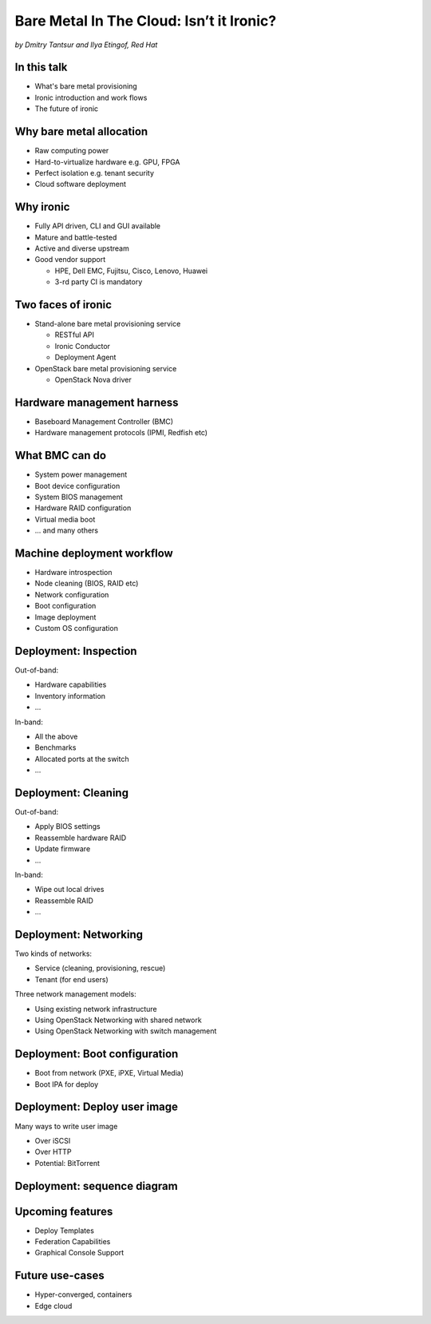 

Bare Metal In The Cloud: Isn’t it Ironic?
=========================================

*by Dmitry Tantsur and Ilya Etingof, Red Hat*

.. image:: Ironic_mascot_color.png
   :align: center
   :scale: 25%

In this talk
------------

* What's bare metal provisioning
* Ironic introduction and work flows
* The future of ironic

.. Things to talk about ^ (ietingof)

  In this talk we are going to explain bare metal management and
  why it is becoming increasingly important.

  We will go on introducing the ironic project, it's place on the cloud
  landscape and typical bare metal management work flow.

  In the end we will give you an idea what future holds for ironic.

Why bare metal allocation
-------------------------

* Raw computing power
* Hard-to-virtualize hardware e.g. GPU, FPGA
* Perfect isolation e.g. tenant security
* Cloud software deployment

.. Things to talk about ^ (ietingof)

  The original idea behind bare metal provisioning is to allow
  bare metal node allocation in the very similar was as a VM is
  allocated in the cloud.

  The reasons for bare metal allocation are many:

  * the workload may require the full power of bare metal
  * the workload may rely on special, non-virtualized hardware e.g. GPU
  * the workload operates on a sensitive data requiring perfect
    tenant isolation

  Over time another use-case has become quite dominant - the cloud
  infrastructure itself, especially in large clouds, needs to be managed
  including container orchestration systems.

Why ironic
----------

* Fully API driven, CLI and GUI available
* Mature and battle-tested
* Active and diverse upstream
* Good vendor support

  * HPE, Dell EMC, Fujitsu, Cisco, Lenovo, Huawei
  * 3-rd party CI is mandatory

.. Things to talk about ^ (ietingof)

  Ironic is a web service orchestrating bare metal provisioning.
  It's driven by REST API and is shipped with a CLI and GUI tools.

  Ironic is being used in production by many large and well-known
  OpenStack operators for five years now.

  That probably explains quite active upstream community and significant
  hardware vendor support.

Two faces of ironic
-------------------

* Stand-alone bare metal provisioning service

  + RESTful API
  + Ironic Conductor
  + Deployment Agent

* OpenStack bare metal provisioning service

  + OpenStack Nova driver

.. Things to talk about ^ (ietingof)

  Ironic project has been started as a fork of OpenStack Nova bare metal
  driver. It has become the mainstream bare metal provisioning service
  for OpenStack and has grown in functionality a great deal since then.

  Now days ironic has two faces: one is a general-purpose bare metal
  provisioning service that can be used stand-alone for whatever purpose
  and that consists of three parts:

  * The RESTful API service
  * The ironic service which orchestrates bare metal machines
  * The IPA which sometimes runs inside the bare metal machine
    being deployed to handle local tasks

 The other is the OpenStack Bare Metal service that also requires an OpenStack
 Compute (Nova) driver to schedule bare metal machines alongside VMs.

Hardware management harness
---------------------------

* Baseboard Management Controller (BMC)
* Hardware management protocols (IPMI, Redfish etc)

.. Things to talk about ^ (ietingof)

  More often than not, now days' computers, switches and storage devices
  that are designed for data centre use carry a small satellite computer
  which is always ON, connected to the network and, most importantly, has
  direct and quite intricate access to the main system's internals. This
  computer is known as BMC and it's heavily relied upon by ironic.

  The BMCs talk a specially designed protocol known as hardware management
  protocol. The contemporary mainstream protocol of this kind as known as
  Redfish, and it is rapidly replacing the IPMI protocol as well as many
  different vendor-specific protocols.

  Ironic supports many hardware management protocols via the abstraction
  layer called 'hardware type'.

What BMC can do
---------------

* System power management
* Boot device configuration
* System BIOS management
* Hardware RAID configuration
* Virtual media boot
* ... and many others

.. Things to talk about ^ (ietingof)

  Probably the most important operation on a bare metal machine is
  its power control. Meaning the ability to flip system power on/off
  and read current power state. All via BMC calls.

  Besides power, it is no less important to be able to change boot
  device and boot mode.

  More sophisticated and sort of optional features include the ability
  to manage BIOS settings, assemble hardware RAIDs, perform system
  boot from virtual local CD drive and many others

Machine deployment workflow
---------------------------

* Hardware introspection
* Node cleaning (BIOS, RAID etc)
* Network configuration
* Boot configuration
* Image deployment
* Custom OS configuration

.. Things to talk about ^ (ietingof)

  Let's follow ironic deploying typical bare metal machine. We will
  assume that the machine has a pretty functional BMC talking Redfish
  protocol.

  With this workflow we start with blank or previously used bare metal
  machine and end up with fully configured user OS running on the machine.

Deployment: Inspection
----------------------

Out-of-band:

* Hardware capabilities
* Inventory information
* ...

In-band:

* All the above
* Benchmarks
* Allocated ports at the switch
* ...

.. Things to talk about ^ (ietingof)

  Once ironic becomes aware of a node (meaning BMC network address,
  credentials) hardware inspection could be performed.

  During inspection multiple steps could be performed on the node
  in the form of in-band and out-of-band inspection.

  Out-of-band inspection helps gathering:

  * node hardware capabilities (can be used for scheduling)
  * inventory information

  In-band inspection runs ironic agent inside the system being inspected
  where it learns about on-board NICs, its MACs and pretty much anything
  the user want to run on the system.

  On top of that, IPA can snoop on the network leaning to which port
  on the switch the NIC is attached to.

  This information can be used at the subsequent steps of the deployment
  work flow.

Deployment: Cleaning
--------------------

Out-of-band:

* Apply BIOS settings
* Reassemble hardware RAID
* Update firmware
* ...

In-band:

* Wipe out local drives
* Reassemble RAID
* ...

.. Things to talk about ^ (ietingof)

  Automated cleaning is performed to ensure consistent and clean
  system.

  Much like inspection, during cleaning multiple steps could be performed
  on the node in the form of in-band and out-of-band cleaning.

  Out-of-band cleaning steps use BMC to set BIOS settings, assemble
  RAID, etc.

  In-band cleaning involves booting IPA ramdisk to wipe out local
  drives, assemble RAID and possibly many other things that can be done
  from within the system itself.

Deployment: Networking
----------------------

Two kinds of networks:

* Service (cleaning, provisioning, rescue)
* Tenant (for end users)

Three network management models:

* Using existing network infrastructure
* Using OpenStack Networking with shared network
* Using OpenStack Networking with switch management

.. Things to talk about ^ (dtantsur)

  Deployment security and bandwidth utilization could be the reasons
  why operators may want to move the node onto a dedicated network
  for deployment or cleaning.

  Ironic is integrated with OpenStack Neutron which has integration with
  certain hardware switches through Ansible and ML2 driver to move switch
  port from one network to the other during node transitioning through its
  life-cycle.

  If dedicated provisioning or cleaning network is used, ironic will
  move the node to it prior to booting.

Deployment: Boot configuration
------------------------------

* Boot from network (PXE, iPXE, Virtual Media)
* Boot IPA for deploy

.. Things to talk about ^ (dtantsur)

  Depending on the hardware capabilities, ironic can set up node
  and the surrounding infrastructure to boot the system over PXE.
  iPXE or Virtual Media.

  While PXE-boot being the most common approach, it's also least
  reliable and scalable. With virtual media boot getting traction,
  system boot becomes faster and more reliable.

  More often than not, the node has a local drive to boot from. To
  image local drive, ironic first boots the IPA ramdisk which stands
  up ironic agent inside the systems being deployed. Ironic conductor
  guides ironic agent through image flashing process.

Deployment: Deploy user image
-----------------------------

Many ways to write user image

* Over iSCSI
* Over HTTP
* Potential: BitTorrent

.. Things to talk about ^ (dtantsur)

  Most common image writing technique in the past has been over iSCSI
  where IPA exposes node's local drive as iSCSI target and ironic conductor
  writes desired image onto it.

  Faster and more reliable approach is to stream image from ironic conductor
  to IPA which immediately writes image on local drive.

  Finally, in the situation when many nodes being installed simultaneously,
  the image can be seeded by ironic conductor initially, them the nodes
  can help distribute it across the emerging fleet of bare metal nodes.

Deployment: sequence diagram
----------------------------

.. image:: ironic-sequence-pxe-deploy.png
   :align: center
   :scale: 70%

.. Things to talk about ^ (dtantsur)

  Reiteration of the above slides using PXE-boot as example.

Upcoming features
-----------------

* Deploy Templates
* Federation Capabilities
* Graphical Console Support

.. Things to talk about ^ (dtantsur)

Future use-cases
----------------

* Hyper-converged, containers
* Edge cloud

.. Things to talk about ^ (dtantsur)
